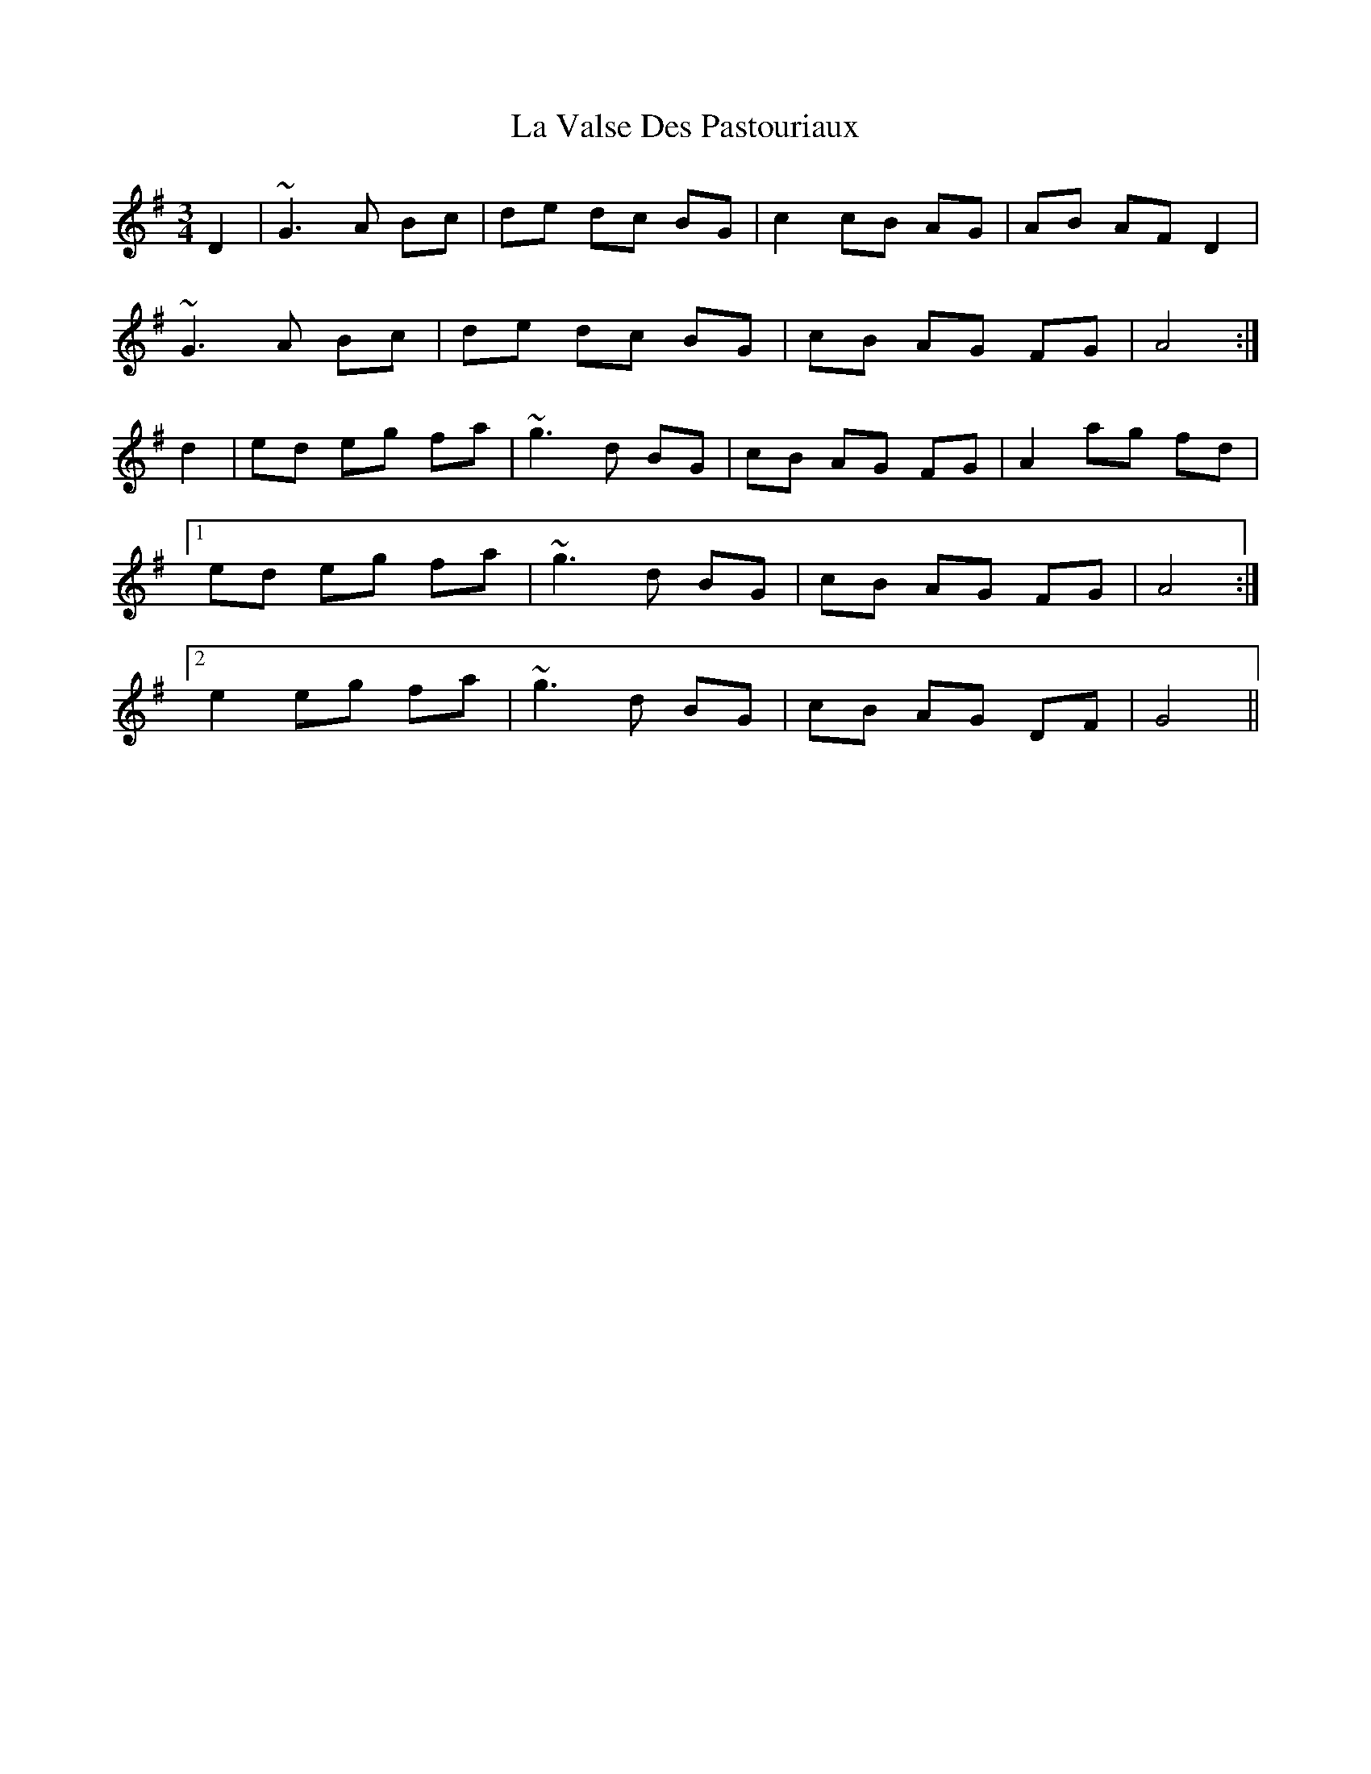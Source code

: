 X: 22330
T: La Valse Des Pastouriaux
R: waltz
M: 3/4
K: Gmajor
D2|~G3A Bc|de dc BG|c2 cB AG|AB AF D2|
~G3A Bc|de dc BG|cB AG FG|A4:|
d2|ed eg fa|~g3d BG|cB AG FG|A2 ag fd|
[1 ed eg fa|~g3d BG|cB AG FG|A4:|
[2 e2 eg fa|~g3d BG|cB AG DF|G4||

